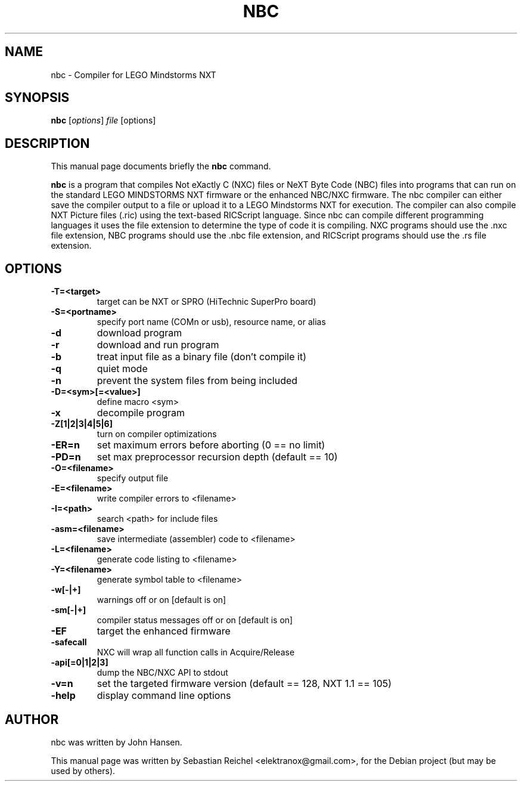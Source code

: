 .\"                                      Hey, EMACS: -*- nroff -*-
.\" First parameter, NAME, should be all caps
.\" Second parameter, SECTION, should be 1-8, maybe w/ subsection
.\" other parameters are allowed: see man(7), man(1)
.TH NBC 1 "October  11, 2012"
.\" Please adjust this date whenever revising the manpage.
.\"
.\" Some roff macros, for reference:
.\" .nh        disable hyphenation
.\" .hy        enable hyphenation
.\" .ad l      left justify
.\" .ad b      justify to both left and right margins
.\" .nf        disable filling
.\" .fi        enable filling
.\" .br        insert line break
.\" .sp <n>    insert n+1 empty lines
.\" for manpage-specific macros, see man(7)
.SH NAME
nbc \- Compiler for LEGO Mindstorms NXT
.SH SYNOPSIS
.B nbc
.RI [ options ] " file " [options]
.SH DESCRIPTION
This manual page documents briefly the
.B nbc
command.
.PP
.\" TeX users may be more comfortable with the \fB<whatever>\fP and
.\" \fI<whatever>\fP escape sequences to invode bold face and italics,
.\" respectively.
\fBnbc\fP is a program that compiles Not eXactly C (NXC) files 
or NeXT Byte Code (NBC) files into programs that can run on the standard
LEGO MINDSTORMS NXT firmware or the enhanced NBC/NXC firmware. The nbc 
compiler can either save the compiler output to a file or upload
it to a LEGO Mindstorms NXT for execution.  The compiler can also
compile NXT Picture files (.ric) using the text-based RICScript 
language.  Since nbc can compile different programming languages it
uses the file extension to determine the type of code it is compiling.
NXC programs should use the .nxc file extension, NBC programs should 
use the .nbc file extension, and RICScript programs should use the .rs 
file extension.
.SH OPTIONS
.TP
.B \-T=<target>
target can be NXT or SPRO (HiTechnic SuperPro board)
.TP
.B \-S=<portname>
specify port name (COMn or usb), resource name, or alias
.TP
.B \-d
download program
.TP
.B \-r
download and run program
.TP
.B \-b
treat input file as a binary file (don't compile it)
.TP
.B \-q
quiet mode
.TP
.B \-n
prevent the system files from being included
.TP
.B \-D=<sym>[=<value>]
define macro <sym>
.TP
.B \-x
decompile program
.TP
.B \-Z[1|2|3|4|5|6]
turn on compiler optimizations
.TP
.B \-ER=n
set maximum errors before aborting (0 == no limit)
.TP
.B \-PD=n
set max preprocessor recursion depth (default == 10)
.TP
.B \-O=<filename>
specify output file
.TP
.B \-E=<filename>
 write compiler errors to <filename>
.TP
.B \-I=<path>
search <path> for include files
.TP
.B \-asm=<filename>
save intermediate (assembler) code to <filename>
.TP
.B \-L=<filename>
generate code listing to <filename>
.TP
.B \-Y=<filename>
generate symbol table to <filename>
.TP
.B \-w[-|+]
warnings off or on [default is on]
.TP
.B \-sm[-|+]
compiler status messages off or on [default is on]
.TP
.B \-EF
target the enhanced firmware
.TP
.B \-safecall
NXC will wrap all function calls in Acquire/Release
.TP
.B \-api[=0|1|2|3]
dump the NBC/NXC API to stdout
.TP
.B \-v=n
set the targeted firmware version (default == 128, NXT 1.1 == 105)
.TP
.B \-help
display command line options
.SH AUTHOR
nbc was written by John Hansen.
.PP
This manual page was written by Sebastian Reichel <elektranox@gmail.com>,
for the Debian project (but may be used by others).
